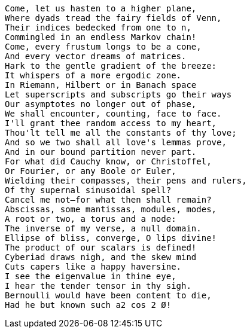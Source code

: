 
[font_size: 30]
 Come, let us hasten to a higher plane,
 Where dyads tread the fairy fields of Venn,
 Their indices bedecked from one to n,
 Commingled in an endless Markov chain!
 Come, every frustum longs to be a cone,
 And every vector dreams of matrices.
 Hark to the gentle gradient of the breeze:
 It whispers of a more ergodic zone.
 In Riemann, Hilbert or in Banach space
 Let superscripts and subscripts go their ways
 Our asymptotes no longer out of phase,
 We shall encounter, counting, face to face.
 I'll grant thee random access to my heart,
 Thou'lt tell me all the constants of thy love;
 And so we two shall all love's lemmas prove,
 And in our bound partition never part.
 For what did Cauchy know, or Christoffel,
 Or Fourier, or any Boole or Euler,
 Wielding their compasses, their pens and rulers,
 Of thy supernal sinusoidal spell?
 Cancel me not—for what then shall remain?
 Abscissas, some mantissas, modules, modes,
 A root or two, a torus and a node:
 The inverse of my verse, a null domain.
 Ellipse of bliss, converge, O lips divine!
 The product of our scalars is defined!
 Cyberiad draws nigh, and the skew mind
 Cuts capers like a happy haversine.
 I see the eigenvalue in thine eye,
 I hear the tender tensor in thy sigh.
 Bernoulli would have been content to die,
 Had he but known such a2 cos 2 Ø!

